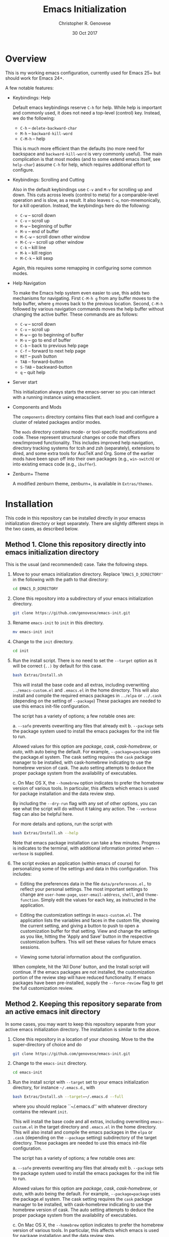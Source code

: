 #+TITLE: Emacs Initialization
#+AUTHOR: Christopher R. Genovese
#+DATE: 30 Oct 2017

* Overview

  This is my working emacs configuration, currently used for Emacs 25+ but
  should work for Emacs 24+.

  A few notable features:

  + Keybindings: Help

    Default emacs keybindings reserve =C-h= for help. While
    help is important and commonly used, it does not
    need a top-level (control) key. Instead, we do the
    following:

    - =C-h= -- =delete-backward-char=
    - =M-h= -- =backward-kill-word=
    - =C-M-h= -- help

    This is much more efficient than the defaults (no more need for
    backspace and =backward-kill-word= is very commonly useful). The main
    complication is that most modes (and to some extend emacs itself,
    see =help-char=) assume =C-h= for help, which requires additional
    effort to configure.

  + Keybindings: Scrolling and Cutting

    Also in the default keybindings use =C-v= and =M-v= for scrolling up and
    down. This cuts across levels (control to meta) for a
    comparable-level operation and is slow, as a result. It also
    leaves =C-w=, non-mnemonically, for a kill operation. Instead,
    the keybindings here do the following:

    - =C-w= -- scroll down
    - =C-v= -- scroll up
    - =M-w= -- beginning of buffer
    - =M-v= -- end of buffer
    - =M-C-w= -- scroll down other window
    - =M-C-v= -- scroll up other window
    - =C-k= -- kill line
    - =M-k= -- kill region
    - =M-C-k= -- kill sexp

    Again, this requires some remapping in configuring some common
    modes.

  + Help Navigation

    To make the Emacs help system even easier to use, this adds
    two mechanisms for navigating. First =C-M-h g= from any buffer
    moves to the help buffer, where =g= moves back to the previous
    location. Second, =C-M-h= followed by various navigation commands
    moves the help buffer without changing the active buffer.
    These commands are as follows:

    - =C-w=   -- scroll down
    - =C-v=   -- scroll up
    - =M-w=   -- go to beginning of buffer
    - =M-v=   -- go to end of buffer
    - =C-b=   -- back to previous help page
    - =C-f=   -- forward to next help page
    - =RET=   -- push button
    - =TAB=   -- forward-button
    - =S-TAB= -- backward-button
    - =q=     -- quit help

  + Server start

    This initialization always starts the emacs-server so
    you can interact with a running instance using emacsclient.

  + Components and Mods

    The =components= directory contains files that each load
    and configure a cluster of related packages and/or modes.

    The =mods= directory contains mode- or tool-specific modifications and
    code. These represent structural changes or code that offers
    new/improved functionality. This includes improved help navigation,
    directory tracking systems for tcsh and zsh (separately), extensions
    to dired, and some extra tools for AucTeX and Org. Some of the
    earlier mods have been spun off into their own packages (e.g.,
    =win-switch=) or into existing emacs code (e.g., =ibuffer=).

  + Zenburn+ Theme

    A modified zenburn theme, zenburn+, is available
    in =Extras/themes=.

* Installation

  This code in this repository can be installed directly in your emacss
  initialization directory or kept separately. There are slightly
  different steps in the two cases, as described below.

** Method 1. Clone this repository directly into emacs initialization directory

   This is the usual (and recommended) case. Take the following steps.

   1. Move to your emacs initialization directory. Replace
      '=EMACS_D_DIRECTORY'= in the following with the path to that
      directory:

      #+begin_src sh
        cd EMACS_D_DIRECTORY
      #+end_src

   2. Clone this repository into a subdirectory of your
      emacs initialization directory. 

      #+begin_src sh
        git clone https://github.com/genovese/emacs-init.git
      #+end_src
      
   3. Rename =emacs-init= to =init= in this directory.

      #+begin_src sh
        mv emacs-init init
      #+end_src
   4. Change to the =init= directory.

      #+begin_src sh
        cd init
      #+end_src

   5. Run the install script. There is no need to set the =--target=
      option as it will be correct (=..)= by default for this case.

      #+begin_src sh
        bash Extras/Install.sh
      #+end_src

      This will install the base code and all extras, including
      overwriting =../emacs-custom.el= and =.emacs.el= in the home
      directory. This will also install and compile the required
      emacs packages in =../elpa= or =../.cask= (depending on the
      setting of =--package=) These packages are needed to use this
      emacs init-file configuration.


      The script has a variety of options; a few notable ones are:

      a. =--safe= prevents ovewriting any files that already exit
      b. =--package= sets the package system used to install the
         emacs packages for the init file to run.

         Allowed values for this option are /package/, /cask/,
         /cask-homebrew/, or /auto/, with auto being the default. For
         example, =--package=package= uses the package.el system. The
         cask setting requires the ~cask~ package manager to be
         installed, with cask-homebrew indicating to use the
         homebrew version of cask. The auto setting attempts to
         deduce the proper package system from the availability of
         executables.

      c. On Mac OS X, the =--homebrew= option indicates to prefer
         the homebrew version of various tools. In particular,
         this affects which emacs is used for package installation
         and the data review step.

      By including the =--dry-run= flag with any set of other options,
      you can see what the script will do without it taking any
      action. The =--verbose= flag can also be helpful here.
      
      For more details and options, run the script with
      #+begin_src sh
        bash Extras/Install.sh --help
      #+end_src

      Note that emacs package installation can take a few
      minutes. Progress is indicates to the terminal, with
      additional information printed when =--verbose= is supplied.

   6. The script evokes an application (within emacs of course)
      for personalizing some of the settings and data in
      this configuration. This includes:
      
      + Editing the preferences data in the file =data/preferences.el,=
        to reflect your personal settings. The most important
        settings to change are =user-home-page=, =user-email-address=,
        =shell=, and =theme-function=. Simply edit the values for each
        key, as instructed in the application.

      + Editing the customization settings in =emacs-custom.el=. The
        application lists the variables and faces in the custom
        file, showing the current setting, and giving a button to
        push to open a customization buffer for that setting. View
        and change the settings as you like, hitting the 'Apply and
        Save' button in the respective customization buffers. This
        will set these values for future emacs sessions.

      + Viewing some tutorial information about the configuration.

      When complete, hit the 'All Done' button, and the Install
      script will continue. If the emacs packages are not
      installed, the customization portion of the review step
      will have reduced functionality. If emacs packages have
      been pre-installed, supply the =--force-review= flag to
      get the full customization review.

** Method 2. Keeping this repository separate from an active emacs init directory

   In some cases, you may want to keep this repository separate
   from your active emacs initialization directory. The installation
   is similar to the above.

   1. Clone this repository in a location of your choosing.
      Move to the the super-directory of choice and do

      #+begin_src sh
        git clone https://github.com/genovese/emacs-init.git
      #+end_src

   2. Change to the =emacs-init= directory.

      #+begin_src sh
        cd emacs-init
      #+end_src

   3. Run the install script with ~--target~ set to your emacs
      initialization directory, for instance =~/.emacs.d=., with

      #+begin_src sh
        bash Extras/Install.sh --target=~/.emacs.d --full
      #+end_src

      where you should replace ``~/.emacs.d'' with whatever
      directory contains the relevant =init=.

      This will install the base code and all extras, including
      overwriting =emacs-custom.el= in the target directory and
      =.emacs.el= in the home directory. This will also install and
      compile the emacs packages in the =elpa= or =.cask= (depending on
      the =--package= setting) subdirectory of the target directory.
      These packages are needed to use this emacs init-file
      configuration.

      The script has a variety of options; a few notable ones are:

      a. =--safe= prevents ovewriting any files that already exit
      b. =--package= sets the package system used to install the
         emacs packages for the init file to run.

         Allowed values for this option are /package/, /cask/, 
         /cask-homebrew/, or /auto/, with auto being the default.
         For example, =--package=package= uses the package.el
         system. The cask setting requires the ~cask~ package
         manager to be installed, with cask-homebrew indicating
         to use the homebrew version of cask. The auto setting
         attempts to deduce the proper package system from
         the availability of executables.

      c. On Mac OS X, the =--homebrew= option indicates to prefer
         the homebrew version of various tools. In particular,
         this affects which emacs is used for package installation
         and the data review step.

      By including the =--dry-run= flag with any set of other options,
      you can see what the script will do without it taking any
      action. The =--verbose= flag can also be helpful here.
      
      For more details and options, run the script with
      #+begin_src sh
        bash Extras/Install.sh --help
      #+end_src

      Note that emacs package installation can take a few
      minutes. Progress is indicates to the terminal, with
      additional information printed when =--verbose= is supplied.

   4. The script evokes an application (within emacs of course)
      for personalizing some of the settings and data in
      this configuration. This includes:
      
      + Editing the preferences data in the file =data/preferences.el,=
        to reflect your personal settings. The most important settings
        to change are =user-home-page=, =user-email-address=,
        and =shell=. Simply edit the values for each key, as instructed
        in the application.

      + Editing the customization settings in =emacs-custom.el=. The
        application lists the variables and faces in the custom
        file, showing the current setting, and giving a button to
        push to open a customization buffer for that setting. View
        and change the settings as you like, hitting the 'Apply and
        Save' button in the respective customization buffers. This
        will set these values for future emacs sessions.

      + Viewing some tutorial information about the configuration.

      When complete, hit the 'All Done' button, and the Install
      script will continue. If the emacs packages are not
      installed, the customization portion of the review step
      will have reduced functionality. If emacs packages have
      been pre-installed, supply the =--force-review= flag to
      get the full customization review.

   In this case, note that the shell script =Extras/Update.sh= allows
   for simple updating of the Extras files (e.g., =Cask=) from the
   working initialization directory.

** Appendix: Install script overview

   For reference purposes, the =Extras/Install.sh= script roughly does
   does the following, with TARGET set by the --target option:

   1. Create directory =$TARGET/init= if it does not exist.
   2. Recursively copy all files starting with a lower-caser letter
      from this directory to =$TARGET/init=, unless that is the
      current directory.
   3. Copy Extras/home-dot-emacs.el to =~/.emacs.el=, transforming it
      based on the =--package= and =--target= options to set the package source.
      (This can be ~package~, ~cask~, or ~cask-homebrew~)
   4. If =$TARGET/site-lisp= does not exist, create it and copy files
      from this site-lisp directory there.
   5. If =$TARGET/themes= does not exist create it and copy files
      from this themes directory there.
   7. If =--install= is given, move to $TARGET directory temporarily
      and install the packages, either with the included tool (that
      uses emacs's package.el facility) or with the =cask= package
      manager.

   If --package is not supplied, the script will attempt to auto-deduce
   it based on your system, on whether it can find the =cask= tool, and
   on whether the =--homebrew= option is supplied.

* File Manifest

  | File or Directory        | Description/Notes                                                       |
  |--------------------------+-------------------------------------------------------------------------|
  | dot-emacs.el             | Main entry point                                                        |
  | macros.el                | Utility macros used in the configuration                                |
  | ops.el                   | A few user-level operational functions                                  |
  | utils.el                 | A small collection of elisp utilities                                   |
  | theme-support.el         | Configuration and utilities for custom themes                           |
  | keybindings.el           | Keybindings                                                             |
  | translations.el          | Keyboard translations and mouse emulation                               |
  | frames.el                | Commands and tools for manipulating frames                              |
  | hooks.el                 | Hook settings for built-in commands/tools                               |
  | data                     | Directory containing preferences and other user-level data              |
  | data/preferences.el      | User preferences data used throughout the configuration                 |
  | data/user-system.el      | User, platform, and system level constants                              |
  | components               | Directory containing code to configure various emacs tools and packages |
  | components/*.el          | Individual component loaders and configurations                         |
  | mods                     | Directory containing mode- or tool-specific modifications               |
  | mods/*.el                | Code for individual mods, arranged by tool                              |
  | prototypes               | Experimental or pre-packaged code                                       |
  | prototypes/*.el          | Individual prototype modules (give file name '-' prefix to disable)     |
  | Extras                   | Directory with supplementary files to be installed in target or home    |
  | Extras/Install.sh        | Installation shell script (use --help for details)                      |
  | Extras/Update.sh         | Shell script to update Extras from target when repo stored elsewhere    |
  | Extras/Cask              | Current, though non-minimal, Cask file                                  |
  | Extras/themes            | Current custom themes                                                   |
  | Extras/site-lisp         | Current extra elisp                                                     |
  | Extras/home-dot-emacs.el | Init file for home directory that loads packages and this code          |
  | Extras/emacs-custom.el   | My current emacs-custom.el, read during config.                         |
  | Extras/my-env.el         | My current environment settings, use --with-env to install this         |
  | Extras/packages.el       | Package installer tool for emacs, used during Install script            |
  | Extras/review.el         | Application for personalizing configuration, used during Install script |
  | Extras/tutorial.org      | Tutorial document, used during Install script                           |
  | README.org               | This file                                                               |
  |--------------------------+-------------------------------------------------------------------------|
